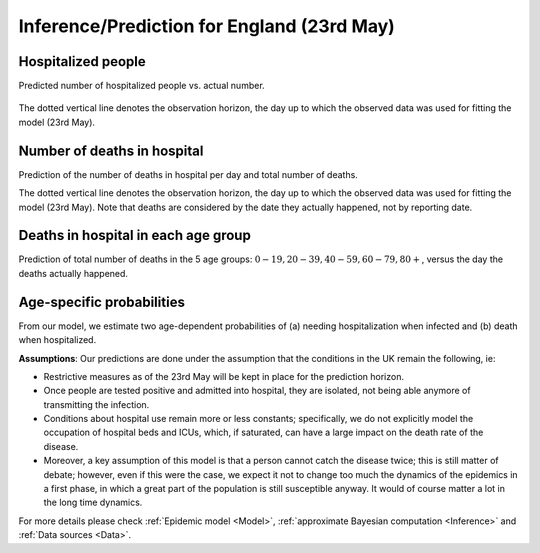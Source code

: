 .. _Prediction:

Inference/Prediction for England (23rd May)
===================================================


Hospitalized people
~~~~~~~~~~~~~~~~~~~~~~~~~~~~~~~~
Predicted number of hospitalized people vs. actual number.

        .. image:: img/daily_Ic_total.png
        .. centered:: (Orange shaded area indicates :ref:`uncertainty <4. What do we mean by uncertainty in this model?>`)

The dotted vertical line denotes the observation horizon, the day up to which the observed data was used for fitting the model (23rd May).

Number of deaths in hospital
~~~~~~~~~~~~~~~~~~~~~~~~~~~~~~~~~~~~~~
Prediction of the number of deaths in hospital per day and total number of deaths. 

.. content-tabs::

    .. tab-container:: tab1
        :title: Deaths per day 

        .. image:: img/daily_deceased_total.png
        .. centered:: (Orange shaded area indicates :ref:`uncertainty <4. What do we mean by uncertainty in this model?>`)


    .. tab-container:: tab2
        :title: Total deaths

        .. image:: img/cumulative_deceased_total.png
        .. centered:: (Orange shaded area indicates :ref:`uncertainty <4. What do we mean by uncertainty in this model?>`)

The dotted vertical line denotes the observation horizon, the day up to which the observed data was used for fitting the model (23rd May). Note that deaths are considered by the date they actually happened, not by reporting date.

Deaths in hospital in each age group
~~~~~~~~~~~~~~~~~~~~~~~~~~~~~~~~~~~~~~~~~~~~~~~~~~~
Prediction of total number of deaths in the 5 age groups: :math:`0-19,   20-39, 40-59, 60-79, 80+`, versus the day the deaths actually happened.

.. content-tabs::

    .. tab-container:: tab1
        :title:  0-19
        
        .. image:: img/daily_deaths_age_group_1.png
        .. centered:: (Orange shaded area indicates :ref:`uncertainty <4. What do we mean by uncertainty in this model?>`)

    .. tab-container:: tab2
        :title:  20-39
        
        .. image:: img/daily_deaths_age_group_2.png
        .. centered:: (Orange shaded area indicates :ref:`uncertainty <4. What do we mean by uncertainty in this model?>`)

    .. tab-container:: tab3
        :title:  40-59
        
        .. image:: img/daily_deaths_age_group_3.png


    .. tab-container:: tab4
        :title:  60-79
        
        .. image:: img/daily_deaths_age_group_4.png
        .. centered:: (Orange shaded area indicates :ref:`uncertainty <4. What do we mean by uncertainty in this model?>`)

    .. tab-container:: tab5
        :title:  80+
        
        .. image:: img/daily_deaths_age_group_5.png
        .. centered:: (Orange shaded area indicates :ref:`uncertainty <4. What do we mean by uncertainty in this model?>`)

Age-specific probabilities
~~~~~~~~~~~~~~~~~~~~~~~~~~~~~~~~~~~~~~~~~~~~~~~~~~~~~~
From our model, we estimate two age-dependent probabilities of (a) needing hospitalization when infected and (b) death when hospitalized.

.. content-tabs::

    .. tab-container:: tab1
        :title: Hospitalization

        .. image:: img/violinplot_rho.png

        The horizontal line is the median prediction, while the bands width indicates the probability distribution for each value.


    .. tab-container:: tab2
        :title: Death in hospital

        .. image:: img/violinplot_rho_prime.png

        The horizontal line is the median prediction, while the bands width indicates the probability distribution for each value.

.. Evolution of :math:`R_0` during the pandemic
    ~~~~~~~~~~~~~~~~~~~~~~~~~~~~~~~~~~~~~~~~~~~~~~~~~~~~~~~~~~~~~~~~~~~~
    From our estimate of the parameters, we can estimate :math:`R_0`, ie the basic reproduction number, for this pandemic.

.. 
    **Main Conclusions**: (Last updated on 20 April 2020.)
    - According to our model, we are currently (April 20) crossing the peak of the number of COVID-19 deaths per day in hospitals in England. However, sadly, a large number of people will still die in the next seven weeks. 
    - According to our model (as of April 20), assuming the current lockdown measures are extended until early June and the population continues to comply with them, the number of daily COVID-19 deaths in hospitals in England will reduce to nil by the first week of June. 
    - As has been concluded by other studies, we also found that older people had a significantly higher probability of needing hospitalization and of dying compared to younger people. 
    
**Assumptions**: Our predictions are done under the assumption that the conditions in the UK remain the following, ie:

..
    - Tested people are composed mostly of the ones which are admitted into hospital, or at least they will isolate themselves when tested positive; this is reasonable according to what said on `this government webpage <https://www.gov.uk/guidance/coronavirus-covid-19-information-for-the-public>`_ which reports that, as of the 15th of April, 390,731 out of 417,649 tests were done in the "pillar 1" category, which includes mostly people with a medical need in hospitals and, whenever lab capacity allows that, the most critical NHS workers, as further detailed `here <https://www.gov.uk/government/publications/coronavirus-covid-19-scaling-up-testing-programmes/coronavirus-covid-19-scaling-up-our-testing-programmes#scaling-up-our-testing-programmes>`_


- Restrictive measures as of the 23rd May will be kept in place for the prediction horizon.

- Once people are tested positive and admitted into hospital, they are isolated, not being able anymore of transmitting the infection.

- Conditions about hospital use remain more or less constants; specifically, we do not explicitly model the occupation of hospital beds and ICUs, which, if saturated, can have a large impact on the death rate of the disease.

- Moreover, a key assumption of this model is that a person cannot catch the disease twice; this is still matter of debate; however, even if this were the case, we expect it not to change too much the dynamics of the epidemics in a first phase, in which a great part of the population is still susceptible anyway. It would of course matter a lot in the long time dynamics.

For more details please check :ref:`Epidemic model <Model>`, :ref:`approximate Bayesian computation <Inference>` and :ref:`Data sources <Data>`.